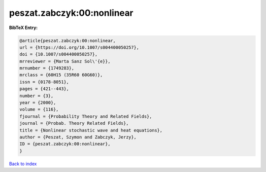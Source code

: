 peszat.zabczyk:00:nonlinear
===========================

.. :cite:t:`peszat.zabczyk:00:nonlinear`

.. bibliography:: ../../All.bib

**BibTeX Entry:**

.. code-block:: bibtex

   @article{peszat.zabczyk:00:nonlinear,
   url = {https://doi.org/10.1007/s004400050257},
   doi = {10.1007/s004400050257},
   mrreviewer = {Marta Sanz Sol\'{e}},
   mrnumber = {1749283},
   mrclass = {60H15 (35R60 60G60)},
   issn = {0178-8051},
   pages = {421--443},
   number = {3},
   year = {2000},
   volume = {116},
   fjournal = {Probability Theory and Related Fields},
   journal = {Probab. Theory Related Fields},
   title = {Nonlinear stochastic wave and heat equations},
   author = {Peszat, Szymon and Zabczyk, Jerzy},
   ID = {peszat.zabczyk:00:nonlinear},
   }

`Back to index <../index>`_
